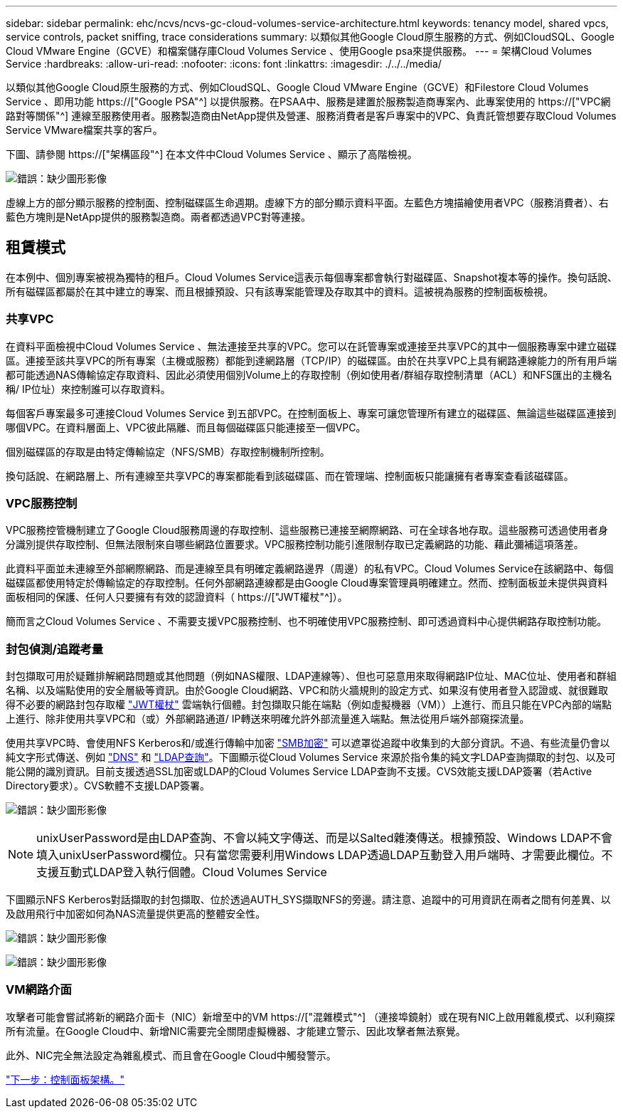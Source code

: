 ---
sidebar: sidebar 
permalink: ehc/ncvs/ncvs-gc-cloud-volumes-service-architecture.html 
keywords: tenancy model, shared vpcs, service controls, packet sniffing, trace considerations 
summary: 以類似其他Google Cloud原生服務的方式、例如CloudSQL、Google Cloud VMware Engine（GCVE）和檔案儲存庫Cloud Volumes Service 、使用Google psa來提供服務。 
---
= 架構Cloud Volumes Service
:hardbreaks:
:allow-uri-read: 
:nofooter: 
:icons: font
:linkattrs: 
:imagesdir: ./../../media/


[role="lead"]
以類似其他Google Cloud原生服務的方式、例如CloudSQL、Google Cloud VMware Engine（GCVE）和Filestore Cloud Volumes Service 、即用功能 https://["Google PSA"^] 以提供服務。在PSAA中、服務是建置於服務製造商專案內、此專案使用的 https://["VPC網路對等關係"^] 連線至服務使用者。服務製造商由NetApp提供及營運、服務消費者是客戶專案中的VPC、負責託管想要存取Cloud Volumes Service VMware檔案共享的客戶。

下圖、請參閱 https://["架構區段"^] 在本文件中Cloud Volumes Service 、顯示了高階檢視。

image:ncvs-gc-image1.png["錯誤：缺少圖形影像"]

虛線上方的部分顯示服務的控制面、控制磁碟區生命週期。虛線下方的部分顯示資料平面。左藍色方塊描繪使用者VPC（服務消費者）、右藍色方塊則是NetApp提供的服務製造商。兩者都透過VPC對等連接。



== 租賃模式

在本例中、個別專案被視為獨特的租戶。Cloud Volumes Service這表示每個專案都會執行對磁碟區、Snapshot複本等的操作。換句話說、所有磁碟區都屬於在其中建立的專案、而且根據預設、只有該專案能管理及存取其中的資料。這被視為服務的控制面板檢視。



=== 共享VPC

在資料平面檢視中Cloud Volumes Service 、無法連接至共享的VPC。您可以在託管專案或連接至共享VPC的其中一個服務專案中建立磁碟區。連接至該共享VPC的所有專案（主機或服務）都能到達網路層（TCP/IP）的磁碟區。由於在共享VPC上具有網路連線能力的所有用戶端都可能透過NAS傳輸協定存取資料、因此必須使用個別Volume上的存取控制（例如使用者/群組存取控制清單（ACL）和NFS匯出的主機名稱/ IP位址）來控制誰可以存取資料。

每個客戶專案最多可連接Cloud Volumes Service 到五部VPC。在控制面板上、專案可讓您管理所有建立的磁碟區、無論這些磁碟區連接到哪個VPC。在資料層面上、VPC彼此隔離、而且每個磁碟區只能連接至一個VPC。

個別磁碟區的存取是由特定傳輸協定（NFS/SMB）存取控制機制所控制。

換句話說、在網路層上、所有連線至共享VPC的專案都能看到該磁碟區、而在管理端、控制面板只能讓擁有者專案查看該磁碟區。



=== VPC服務控制

VPC服務控管機制建立了Google Cloud服務周邊的存取控制、這些服務已連接至網際網路、可在全球各地存取。這些服務可透過使用者身分識別提供存取控制、但無法限制來自哪些網路位置要求。VPC服務控制功能引進限制存取已定義網路的功能、藉此彌補這項落差。

此資料平面並未連線至外部網際網路、而是連線至具有明確定義網路邊界（周邊）的私有VPC。Cloud Volumes Service在該網路中、每個磁碟區都使用特定於傳輸協定的存取控制。任何外部網路連線都是由Google Cloud專案管理員明確建立。然而、控制面板並未提供與資料面板相同的保護、任何人只要擁有有效的認證資料（ https://["JWT權杖"^]）。

簡而言之Cloud Volumes Service 、不需要支援VPC服務控制、也不明確使用VPC服務控制、即可透過資料中心提供網路存取控制功能。



=== 封包偵測/追蹤考量

封包擷取可用於疑難排解網路問題或其他問題（例如NAS權限、LDAP連線等）、但也可惡意用來取得網路IP位址、MAC位址、使用者和群組名稱、以及端點使用的安全層級等資訊。由於Google Cloud網路、VPC和防火牆規則的設定方式、如果沒有使用者登入認證或、就很難取得不必要的網路封包存取權 link:<ncvs-gc-control-plane-architecture.html#jwt-tokens["JWT權杖"] 雲端執行個體。封包擷取只能在端點（例如虛擬機器（VM））上進行、而且只能在VPC內部的端點上進行、除非使用共享VPC和（或）外部網路通道/ IP轉送來明確允許外部流量進入端點。無法從用戶端外部窺探流量。

使用共享VPC時、會使用NFS Kerberos和/或進行傳輸中加密 link:ncvs-gc-data-encryption-in-transit.html#smb-encryption["SMB加密"] 可以遮罩從追蹤中收集到的大部分資訊。不過、有些流量仍會以純文字形式傳送、例如 link:ncvs-gc-other-nas-infrastructure-service-dependencies.html#dns["DNS"] 和 link:cvs-gc-other-nas-infrastructure-service-dependencies.html#ldap-queries["LDAP查詢"]。下圖顯示從Cloud Volumes Service 來源於指令集的純文字LDAP查詢擷取的封包、以及可能公開的識別資訊。目前支援透過SSL加密或LDAP的Cloud Volumes Service LDAP查詢不支援。CVS效能支援LDAP簽署（若Active Directory要求）。CVS軟體不支援LDAP簽署。

image:ncvs-gc-image2.png["錯誤：缺少圖形影像"]


NOTE: unixUserPassword是由LDAP查詢、不會以純文字傳送、而是以Salted雜湊傳送。根據預設、Windows LDAP不會填入unixUserPassword欄位。只有當您需要利用Windows LDAP透過LDAP互動登入用戶端時、才需要此欄位。不支援互動式LDAP登入執行個體。Cloud Volumes Service

下圖顯示NFS Kerberos對話擷取的封包擷取、位於透過AUTH_SYS擷取NFS的旁邊。請注意、追蹤中的可用資訊在兩者之間有何差異、以及啟用飛行中加密如何為NAS流量提供更高的整體安全性。

image:ncvs-gc-image3.png["錯誤：缺少圖形影像"]

image:ncvs-gc-image4.png["錯誤：缺少圖形影像"]



=== VM網路介面

攻擊者可能會嘗試將新的網路介面卡（NIC）新增至中的VM https://["混雜模式"^] （連接埠鏡射）或在現有NIC上啟用雜亂模式、以利窺探所有流量。在Google Cloud中、新增NIC需要完全關閉虛擬機器、才能建立警示、因此攻擊者無法察覺。

此外、NIC完全無法設定為雜亂模式、而且會在Google Cloud中觸發警示。

link:ncvs-gc-control-plane-architecture.html["下一步：控制面板架構。"]
